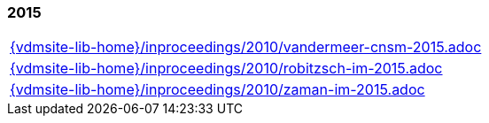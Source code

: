 === 2015
[cols="a", grid=rows, frame=none, %autowidth.stretch]
|===
|include::{vdmsite-lib-home}/inproceedings/2010/vandermeer-cnsm-2015.adoc[]
|include::{vdmsite-lib-home}/inproceedings/2010/robitzsch-im-2015.adoc[]
|include::{vdmsite-lib-home}/inproceedings/2010/zaman-im-2015.adoc[]
|===


